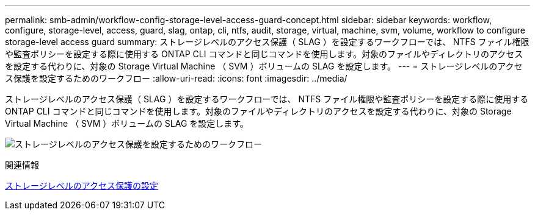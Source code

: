 ---
permalink: smb-admin/workflow-config-storage-level-access-guard-concept.html 
sidebar: sidebar 
keywords: workflow, configure, storage-level, access, guard, slag, ontap, cli, ntfs, audit, storage, virtual, machine, svm, volume, workflow to configure storage-level access guard 
summary: ストレージレベルのアクセス保護（ SLAG ）を設定するワークフローでは、 NTFS ファイル権限や監査ポリシーを設定する際に使用する ONTAP CLI コマンドと同じコマンドを使用します。対象のファイルやディレクトリのアクセスを設定する代わりに、対象の Storage Virtual Machine （ SVM ）ボリュームの SLAG を設定します。 
---
= ストレージレベルのアクセス保護を設定するためのワークフロー
:allow-uri-read: 
:icons: font
:imagesdir: ../media/


[role="lead"]
ストレージレベルのアクセス保護（ SLAG ）を設定するワークフローでは、 NTFS ファイル権限や監査ポリシーを設定する際に使用する ONTAP CLI コマンドと同じコマンドを使用します。対象のファイルやディレクトリのアクセスを設定する代わりに、対象の Storage Virtual Machine （ SVM ）ボリュームの SLAG を設定します。

image:slag-workflow-2.gif["ストレージレベルのアクセス保護を設定するためのワークフロー"]

.関連情報
xref:configure-storage-level-access-guard-task.adoc[ストレージレベルのアクセス保護の設定]
